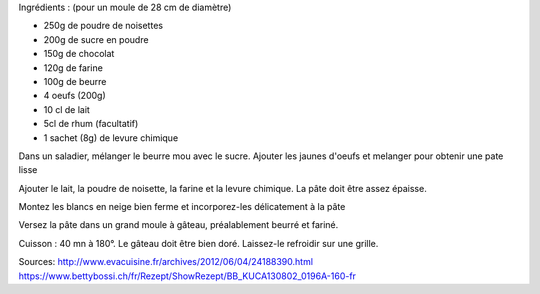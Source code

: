 .. title: Cake Tyrolien (noisettes - chocolat)
.. date: 2016-12-14
.. tags: 
.. description: 

Ingrédients : (pour un moule de 28 cm de diamètre)

* 250g de poudre de noisettes
* 200g de sucre en poudre
* 150g de chocolat
* 120g de farine
* 100g de beurre
* 4 oeufs (200g)
* 10 cl de lait
* 5cl de rhum (facultatif)
* 1 sachet (8g) de levure chimique


Dans un saladier, mélanger le beurre mou avec le sucre.
Ajouter les jaunes d'oeufs et melanger pour obtenir une pate lisse

Ajouter le lait, la poudre de noisette, la farine et la levure chimique.
La pâte doit être assez épaisse.

Montez les blancs en neige bien ferme et incorporez-les délicatement à la pâte

Versez la pâte dans un grand moule à gâteau, préalablement beurré et fariné.

Cuisson : 40 mn à 180°.
Le gâteau doit être bien doré. Laissez-le refroidir sur une grille.


Sources:
http://www.evacuisine.fr/archives/2012/06/04/24188390.html
https://www.bettybossi.ch/fr/Rezept/ShowRezept/BB_KUCA130802_0196A-160-fr

